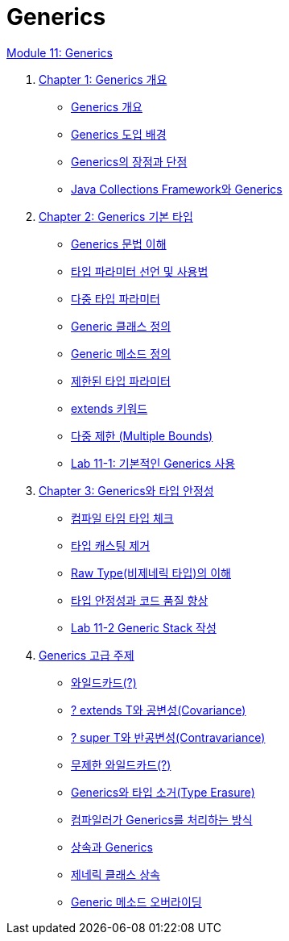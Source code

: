 = Generics

link:./contents/01_generics[Module 11: Generics]

1. link:./contents/02_overview_generics.adoc[Chapter 1: Generics 개요]
* link:./contents/03_generics_overview.adoc[Generics 개요]
* link:./contents/04_background.adoc[Generics 도입 배경]
* link:./contents/05_pros_and_cons.adoc[Generics의 장점과 단점]
* link:./contents/06_generics_collections.adoc[Java Collections Framework와 Generics]

2. link:./contents/07_basic.adoc[Chapter 2: Generics 기본 타입]
* link:./contents/08_syntax.adoc[Generics 문법 이해]
* link:./contents/09_type_parameter.adoc[타입 파라미터 선언 및 사용법]
* link:./contents/10_multiple_type.adoc[다중 타입 파라미터]
* link:./contents/11_generic_class.adoc[Generic 클래스 정의]
* link:./contents/12_generic_method.adoc[Generic 메소드 정의]
* link:./contents/13_bordered_type.adoc[제한된 타입 파라미터]
* link:./contents/14_extends_keyword.adoc[extends 키워드]
* link:./contents/15_multiple_bounds.adoc[다중 제한 (Multiple Bounds)]
* link:./contents/16_lab11-1.adoc[Lab 11-1: 기본적인 Generics 사용]

3. link:./contents/17_type_safety.adoc[Chapter 3: Generics와 타입 안정성]
* link:./contents/18_type_check_compiletime.adoc[컴파일 타임 타입 체크]
* link:./contents/19_avoiding_typecastring.adoc[타입 캐스팅 제거]
* link:./contents/20_raw_type.adoc[Raw Type(비제네릭 타입)의 이해]
* link:./contents/21_code_quality_improvement.adoc[타입 안정성과 코드 품질 향상]
* link:./contents/22_lab11-2.adoc[Lab 11-2 Generic Stack 작성]

4. link:./contents/21_advanced_topic.adoc[Generics 고급 주제]
* link:./contents/22_wild_card.adoc[와일드카드(?)]
* link:./contents/23_covariance.adoc[? extends T와 공변성(Covariance)]
* link:./contents/24_contravariance.adoc[? super T와 반공변성(Contravariance)]
* link:./contents/25_unlimited_wildcard.adoc[무제한 와일드카드(?)]
* link:./contents/26_type_erasure.adoc[Generics와 타입 소거(Type Erasure)]
* link:./contents/27_generics_compile.adoc[컴파일러가 Generics를 처리하는 방식]
* link:./contents/28_inhertance_generics.adic[상속과 Generics]
* link:./contents/29_generic_class_inheritance.adoc.adoc[제네릭 클래스 상속]
* link:./contents/30_generic_method_overriding.adoc[Generic 메소드 오버라이딩]
